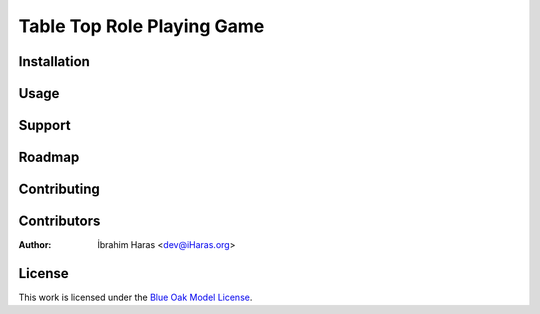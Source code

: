 ========================================================================
Table Top Role Playing Game
========================================================================




.. Description


.. Visuals


Installation
========================================================================



Usage
========================================================================



Support
========================================================================



Roadmap
========================================================================



Contributing
========================================================================



Contributors
========================================================================

:Author: İbrahim Haras <dev@iHaras.org>


License
========================================================================

This work is licensed under the `Blue Oak Model License`__.

__ LICENSE.rst
